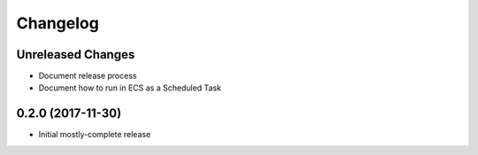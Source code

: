 Changelog
=========

Unreleased Changes
------------------

* Document release process
* Document how to run in ECS as a Scheduled Task

0.2.0 (2017-11-30)
------------------

* Initial mostly-complete release
